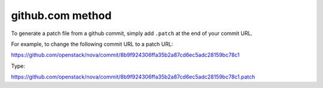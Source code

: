 github.com method
-----------------

To generate a patch file from a github commit, simply add ``.patch`` at the
end of your commit URL.

For example, to change the following commit URL to a patch URL:

https://github.com/openstack/nova/commit/8b9f924306ffa35b2a87cd6ec5adc28159bc78c1

Type:

https://github.com/openstack/nova/commit/8b9f924306ffa35b2a87cd6ec5adc28159bc78c1.patch

